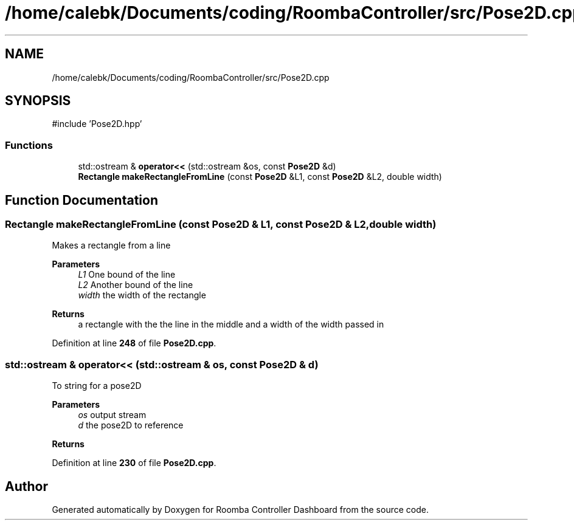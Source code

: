 .TH "/home/calebk/Documents/coding/RoombaController/src/Pose2D.cpp" 3 "Version 1" "Roomba Controller Dashboard" \" -*- nroff -*-
.ad l
.nh
.SH NAME
/home/calebk/Documents/coding/RoombaController/src/Pose2D.cpp
.SH SYNOPSIS
.br
.PP
\fR#include 'Pose2D\&.hpp'\fP
.br

.SS "Functions"

.in +1c
.ti -1c
.RI "std::ostream & \fBoperator<<\fP (std::ostream &os, const \fBPose2D\fP &d)"
.br
.ti -1c
.RI "\fBRectangle\fP \fBmakeRectangleFromLine\fP (const \fBPose2D\fP &L1, const \fBPose2D\fP &L2, double width)"
.br
.in -1c
.SH "Function Documentation"
.PP 
.SS "\fBRectangle\fP makeRectangleFromLine (const \fBPose2D\fP & L1, const \fBPose2D\fP & L2, double width)"
Makes a rectangle from a line 
.PP
\fBParameters\fP
.RS 4
\fIL1\fP One bound of the line 
.br
\fIL2\fP Another bound of the line 
.br
\fIwidth\fP the width of the rectangle 
.RE
.PP
\fBReturns\fP
.RS 4
a rectangle with the the line in the middle and a width of the width passed in 
.RE
.PP

.PP
Definition at line \fB248\fP of file \fBPose2D\&.cpp\fP\&.
.SS "std::ostream & operator<< (std::ostream & os, const \fBPose2D\fP & d)"
To string for a pose2D 
.PP
\fBParameters\fP
.RS 4
\fIos\fP output stream 
.br
\fId\fP the pose2D to reference 
.RE
.PP
\fBReturns\fP
.RS 4
.RE
.PP

.PP
Definition at line \fB230\fP of file \fBPose2D\&.cpp\fP\&.
.SH "Author"
.PP 
Generated automatically by Doxygen for Roomba Controller Dashboard from the source code\&.
